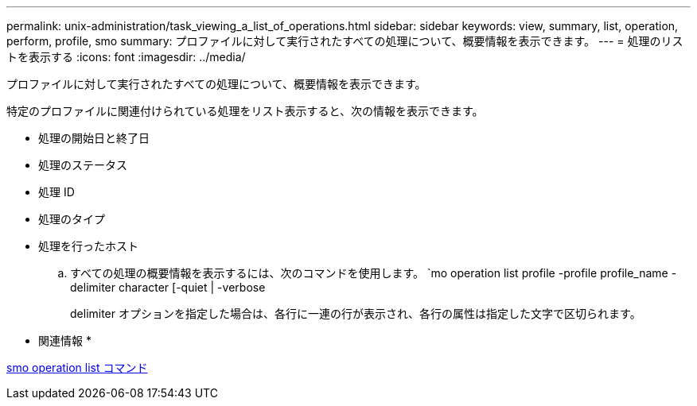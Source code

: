 ---
permalink: unix-administration/task_viewing_a_list_of_operations.html 
sidebar: sidebar 
keywords: view, summary, list, operation, perform, profile, smo 
summary: プロファイルに対して実行されたすべての処理について、概要情報を表示できます。 
---
= 処理のリストを表示する
:icons: font
:imagesdir: ../media/


[role="lead"]
プロファイルに対して実行されたすべての処理について、概要情報を表示できます。

特定のプロファイルに関連付けられている処理をリスト表示すると、次の情報を表示できます。

* 処理の開始日と終了日
* 処理のステータス
* 処理 ID
* 処理のタイプ
* 処理を行ったホスト
+
.. すべての処理の概要情報を表示するには、次のコマンドを使用します。 `mo operation list profile -profile profile_name -delimiter character [-quiet | -verbose
+
delimiter オプションを指定した場合は、各行に一連の行が表示され、各行の属性は指定した文字で区切られます。





* 関連情報 *

xref:reference_the_smosmsapoperation_list_command.adoc[smo operation list コマンド]
